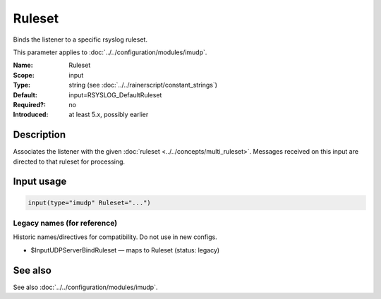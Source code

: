 .. _param-imudp-ruleset:
.. _imudp.parameter.module.ruleset:

Ruleset
=======

.. index::
   single: imudp; Ruleset
   single: Ruleset

.. summary-start

Binds the listener to a specific rsyslog ruleset.

.. summary-end

This parameter applies to :doc:`../../configuration/modules/imudp`.

:Name: Ruleset
:Scope: input
:Type: string (see :doc:`../../rainerscript/constant_strings`)
:Default: input=RSYSLOG_DefaultRuleset
:Required?: no
:Introduced: at least 5.x, possibly earlier

Description
-----------
Associates the listener with the given :doc:`ruleset <../../concepts/multi_ruleset>`.
Messages received on this input are directed to that ruleset for processing.

Input usage
-----------
.. _param-imudp-input-ruleset:
.. _imudp.parameter.input.ruleset:
.. code-block:: rsyslog

   input(type="imudp" Ruleset="...")

Legacy names (for reference)
~~~~~~~~~~~~~~~~~~~~~~~~~~~~
Historic names/directives for compatibility. Do not use in new configs.

.. _imudp.parameter.legacy.inputudpserverbindruleset:
- $InputUDPServerBindRuleset — maps to Ruleset (status: legacy)

.. index::
   single: imudp; $InputUDPServerBindRuleset
   single: $InputUDPServerBindRuleset

See also
--------
See also :doc:`../../configuration/modules/imudp`.

